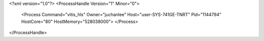 <?xml version="1.0"?>
<ProcessHandle Version="1" Minor="0">
    <Process Command="vitis_hls" Owner="juchanlee" Host="user-SYS-741GE-TNRT" Pid="1144794" HostCore="80" HostMemory="528038000">
    </Process>
</ProcessHandle>
